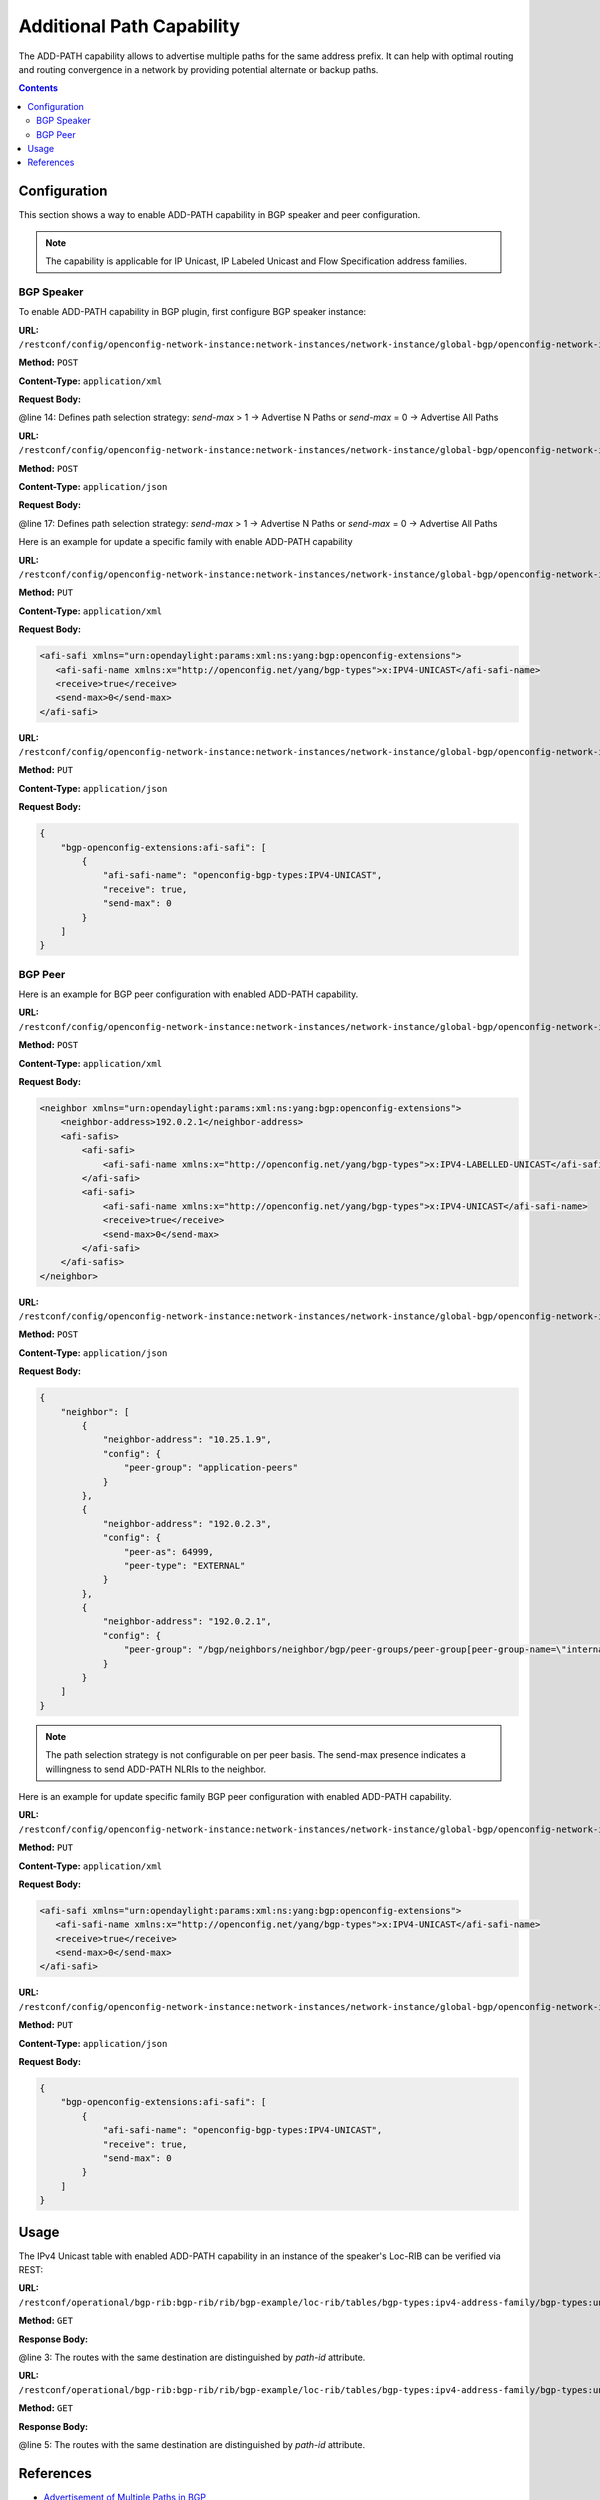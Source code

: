 .. _bgp-user-guide-additional-path-capability:

Additional Path Capability
==========================
The ADD-PATH capability allows to advertise multiple paths for the same address prefix.
It can help with optimal routing and routing convergence in a network by providing potential alternate or backup paths.

.. contents:: Contents
   :depth: 2
   :local:

Configuration
^^^^^^^^^^^^^
This section shows a way to enable ADD-PATH capability in BGP speaker and peer configuration.

.. note:: The capability is applicable for IP Unicast, IP Labeled Unicast and Flow Specification address families.

BGP Speaker
'''''''''''
To enable ADD-PATH capability in BGP plugin, first configure BGP speaker instance:

**URL:** ``/restconf/config/openconfig-network-instance:network-instances/network-instance/global-bgp/openconfig-network-instance:protocols``

**Method:** ``POST``

**Content-Type:** ``application/xml``

**Request Body:**

.. code-block:: xml
   :linenos:
   :emphasize-lines: 14

   <protocol xmlns="http://openconfig.net/yang/network-instance">
       <name>bgp-example</name>
       <identifier xmlns:x="http://openconfig.net/yang/policy-types">x:BGP</identifier>
       <bgp xmlns="urn:opendaylight:params:xml:ns:yang:bgp:openconfig-extensions">
           <global>
               <config>
                   <router-id>192.0.2.2</router-id>
                   <as>65000</as>
               </config>
               <afi-safis>
                   <afi-safi>
                       <afi-safi-name xmlns:x="http://openconfig.net/yang/bgp-types">x:IPV4-UNICAST</afi-safi-name>
                       <receive>true</receive>
                       <send-max>2</send-max>
                   </afi-safi>
               </afi-safis>
           </global>
       </bgp>
   </protocol>

@line 14: Defines path selection strategy: *send-max* > 1 -> Advertise N Paths or *send-max* = 0 -> Advertise All Paths

**URL:** ``/restconf/config/openconfig-network-instance:network-instances/network-instance/global-bgp/openconfig-network-instance:protocols``

**Method:** ``POST``

**Content-Type:** ``application/json``

**Request Body:**

.. code-block:: json
   :linenos:
   :emphasize-lines: 17

   {
       "protocol": [
           {
               "identifier": "openconfig-policy-types:BGP",
               "name": "bgp-example",
               "bgp-openconfig-extensions:bgp": {
                   "global": {
                       "config": {
                           "router-id": "192.0.2.2",
                           "as": 65000
                       },
                       "afi-safis": {
                           "afi-safi": [
                               {
                                   "afi-safi-name": "openconfig-bgp-types:IPV4-UNICAST",
                                   "receive": true,
                                   "send-max": 2
                               }
                           ]
                       }
                   }
               }
           }
       ]
   }

@line 17: Defines path selection strategy: *send-max* > 1 -> Advertise N Paths or *send-max* = 0 -> Advertise All Paths

Here is an example for update a specific family with enable ADD-PATH capability

**URL:** ``/restconf/config/openconfig-network-instance:network-instances/network-instance/global-bgp/openconfig-network-instance:protocols/protocol/openconfig-policy-types:BGP/bgp-example/bgp/global/afi-safis/afi-safi/openconfig-bgp-types:IPV4%2DUNICAST``

**Method:** ``PUT``

**Content-Type:** ``application/xml``

**Request Body:**

.. code-block:: xml

   <afi-safi xmlns="urn:opendaylight:params:xml:ns:yang:bgp:openconfig-extensions">
      <afi-safi-name xmlns:x="http://openconfig.net/yang/bgp-types">x:IPV4-UNICAST</afi-safi-name>
      <receive>true</receive>
      <send-max>0</send-max>
   </afi-safi>

**URL:** ``/restconf/config/openconfig-network-instance:network-instances/network-instance/global-bgp/openconfig-network-instance:protocols/protocol/openconfig-policy-types:BGP/bgp-example/bgp/global/afi-safis/afi-safi/openconfig-bgp-types:IPV4%2DUNICAST``

**Method:** ``PUT``

**Content-Type:** ``application/json``

**Request Body:**

.. code-block:: json

   {
       "bgp-openconfig-extensions:afi-safi": [
           {
               "afi-safi-name": "openconfig-bgp-types:IPV4-UNICAST",
               "receive": true,
               "send-max": 0
           }
       ]
   }

BGP Peer
''''''''
Here is an example for BGP peer configuration with enabled ADD-PATH capability.

**URL:** ``/restconf/config/openconfig-network-instance:network-instances/network-instance/global-bgp/openconfig-network-instance:protocols/protocol/openconfig-policy-types:BGP/bgp-example/bgp/neighbors``

**Method:** ``POST``

**Content-Type:** ``application/xml``

**Request Body:**

.. code-block:: xml

   <neighbor xmlns="urn:opendaylight:params:xml:ns:yang:bgp:openconfig-extensions">
       <neighbor-address>192.0.2.1</neighbor-address>
       <afi-safis>
           <afi-safi>
               <afi-safi-name xmlns:x="http://openconfig.net/yang/bgp-types">x:IPV4-LABELLED-UNICAST</afi-safi-name>
           </afi-safi>
           <afi-safi>
               <afi-safi-name xmlns:x="http://openconfig.net/yang/bgp-types">x:IPV4-UNICAST</afi-safi-name>
               <receive>true</receive>
               <send-max>0</send-max>
           </afi-safi>
       </afi-safis>
   </neighbor>

**URL:** ``/restconf/config/openconfig-network-instance:network-instances/network-instance/global-bgp/openconfig-network-instance:protocols/protocol/openconfig-policy-types:BGP/bgp-example/bgp/neighbors``

**Method:** ``POST``

**Content-Type:** ``application/json``

**Request Body:**

.. code-block:: json

   {
       "neighbor": [
           {
               "neighbor-address": "10.25.1.9",
               "config": {
                   "peer-group": "application-peers"
               }
           },
           {
               "neighbor-address": "192.0.2.3",
               "config": {
                   "peer-as": 64999,
                   "peer-type": "EXTERNAL"
               }
           },
           {
               "neighbor-address": "192.0.2.1",
               "config": {
                   "peer-group": "/bgp/neighbors/neighbor/bgp/peer-groups/peer-group[peer-group-name=\"internal-neighbor\"]"
               }
           }
       ]
   }

.. note:: The path selection strategy is not configurable on per peer basis. The send-max presence indicates a willingness to send ADD-PATH NLRIs to the neighbor.

Here is an example for update specific family BGP peer configuration with enabled ADD-PATH capability.

**URL:** ``/restconf/config/openconfig-network-instance:network-instances/network-instance/global-bgp/openconfig-network-instance:protocols/protocol/openconfig-policy-types:BGP/bgp-example/bgp/neighbors/neighbor/192.0.2.1/afi-safis/afi-safi/openconfig-bgp-types:IPV4%2DUNICAST``

**Method:** ``PUT``

**Content-Type:** ``application/xml``

**Request Body:**

.. code-block:: xml

   <afi-safi xmlns="urn:opendaylight:params:xml:ns:yang:bgp:openconfig-extensions">
      <afi-safi-name xmlns:x="http://openconfig.net/yang/bgp-types">x:IPV4-UNICAST</afi-safi-name>
      <receive>true</receive>
      <send-max>0</send-max>
   </afi-safi>

**URL:** ``/restconf/config/openconfig-network-instance:network-instances/network-instance/global-bgp/openconfig-network-instance:protocols/protocol/openconfig-policy-types:BGP/bgp-example/bgp/neighbors/neighbor/192.0.2.1/afi-safis/afi-safi/openconfig-bgp-types:IPV4%2DUNICAST``

**Method:** ``PUT``

**Content-Type:** ``application/json``

**Request Body:**

.. code-block:: json

   {
       "bgp-openconfig-extensions:afi-safi": [
           {
               "afi-safi-name": "openconfig-bgp-types:IPV4-UNICAST",
               "receive": true,
               "send-max": 0
           }
       ]
   }

Usage
^^^^^
The IPv4 Unicast table with enabled ADD-PATH capability in an instance of the speaker's Loc-RIB can be verified via REST:

**URL:** ``/restconf/operational/bgp-rib:bgp-rib/rib/bgp-example/loc-rib/tables/bgp-types:ipv4-address-family/bgp-types:unicast-subsequent-address-family/ipv4-routes``

**Method:** ``GET``

**Response Body:**

.. code-block:: xml
   :linenos:
   :emphasize-lines: 3

   <ipv4-routes xmlns="urn:opendaylight:params:xml:ns:yang:bgp-inet">
       <ipv4-route>
           <path-id>1</path-id>
           <prefix>193.0.2.1/32</prefix>
           <attributes>
               <as-path></as-path>
               <origin>
                   <value>igp</value>
               </origin>
               <local-pref>
                   <pref>100</pref>
               </local-pref>
               <ipv4-next-hop>
                   <global>10.0.0.1</global>
               </ipv4-next-hop>
           </attributes>
       </ipv4-route>
       <ipv4-route>
           <path-id>2</path-id>
           <prefix>193.0.2.1/32</prefix>
           <attributes>
               <as-path></as-path>
               <origin>
                   <value>igp</value>
               </origin>
               <local-pref>
                   <pref>100</pref>
               </local-pref>
               <ipv4-next-hop>
                   <global>10.0.0.2</global>
               </ipv4-next-hop>
           </attributes>
       </ipv4-route>
   </ipv4-routes>

@line 3: The routes with the same destination are distinguished by *path-id* attribute.

**URL:** ``/restconf/operational/bgp-rib:bgp-rib/rib/bgp-example/loc-rib/tables/bgp-types:ipv4-address-family/bgp-types:unicast-subsequent-address-family/ipv4-routes``

**Method:** ``GET``

**Response Body:**

.. code-block:: json
   :linenos:
   :emphasize-lines: 5

   {
       "bgp-inet:ipv4-routes":{
           "ipv4-route": [
               {
                   "path-id": 1,
                   "prefix": "193.0.2.1/32",
                   "attributes": {
                       "origin": {
                           "value": "igp"
                       },
                       "local-pref": {
                          "pref": 100
                       },
                       "ipv4-next-hop": {
                          "global": "10.0.0.1"
                       }
                   }
               },
               {
                   "path-id": 2,
                   "prefix": "193.0.2.1/32",
                   "attributes": {
                       "origin": {
                          "value": "igp"
                       },
                       "local-pref": {
                          "pref": 100
                       },
                       "ipv4-next-hop": {
                          "global": "10.0.0.2"
                       }
                   }
               }
           ]
       }
   }

@line 5: The routes with the same destination are distinguished by *path-id* attribute.

References
^^^^^^^^^^
* `Advertisement of Multiple Paths in BGP <https://tools.ietf.org/html/rfc7911>`_
* `Best Practices for Advertisement of Multiple Paths in IBGP <https://tools.ietf.org/html/draft-ietf-idr-add-paths-guidelines-08>`_
